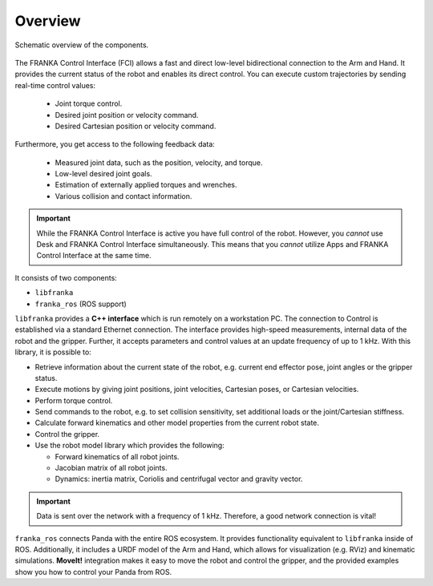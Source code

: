 Overview
========

.. figure:: _static/overview.png
    :align: center
    :alt: alternate text
    :figclass: align-center

    Schematic overview of the components.

The FRANKA Control Interface (FCI) allows a fast and direct low-level bidirectional connection
to the Arm and Hand. It provides the current status of the robot and enables its direct control.
You can execute custom trajectories by sending real-time control values:

 * Joint torque control.
 * Desired joint position or velocity command.
 * Desired Cartesian position or velocity command.

Furthermore, you get access to the following feedback data:

 * Measured joint data, such as the position, velocity, and torque.
 * Low-level desired joint goals.
 * Estimation of externally applied torques and wrenches.
 * Various collision and contact information.

.. important::

    While the FRANKA Control Interface is active you have full control of the robot.
    However, you `cannot` use Desk and FRANKA Control Interface simultaneously.
    This means that you `cannot` utilize Apps and FRANKA Control Interface at the same time.


It consists of two components:

* ``libfranka``
* ``franka_ros`` (ROS support)


``libfranka`` provides a **C++ interface** which is run remotely on a workstation PC. The
connection to Control is established via a standard Ethernet connection. The interface
provides high-speed measurements, internal data of the robot and the gripper. Further, it accepts
parameters and control values at an update frequency of up to 1 kHz. With this library, it is
possible to:

* Retrieve information about the current state of the robot, e.g. current end effector pose, joint
  angles or the gripper status.
* Execute motions by giving joint positions, joint velocities, Cartesian poses, or Cartesian
  velocities.
* Perform torque control.
* Send commands to the robot, e.g. to set collision sensitivity, set additional loads or the
  joint/Cartesian stiffness.
* Calculate forward kinematics and other model properties from the current robot state.
* Control the gripper.
* Use the robot model library which provides the following:

  - Forward kinematics of all robot joints.
  - Jacobian matrix of all robot joints.
  - Dynamics: inertia matrix, Coriolis and centrifugal vector and gravity vector.

.. important::

    Data is sent over the network with a frequency of 1 kHz. Therefore, a good network
    connection is vital!

``franka_ros`` connects Panda with the entire ROS ecosystem. It provides functionality equivalent
to ``libfranka`` inside of ROS. Additionally, it includes a URDF model of the Arm and
Hand, which allows for visualization (e.g. RViz) and kinematic simulations. **MoveIt!**
integration makes it easy to move the robot and control the gripper, and the provided examples show
you how to control your Panda from ROS.
